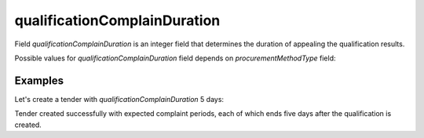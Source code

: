 .. _qualification_complain_duration:

qualificationComplainDuration
=============================

Field `qualificationComplainDuration` is an integer field that determines the duration of appealing the qualification results.

Possible values for `qualificationComplainDuration` field depends on `procurementMethodType` field:

.. csv-table::
   :file: csv/qualification-complain-duration-values.csv
   :header-rows: 1

Examples
--------

Let's create a tender with `qualificationComplainDuration` 5 days:

.. http:example:: http/qualification-complain-duration-5-days.http
   :code:

Tender created successfully with expected complaint periods, each of which ends five days after the qualification is created.

